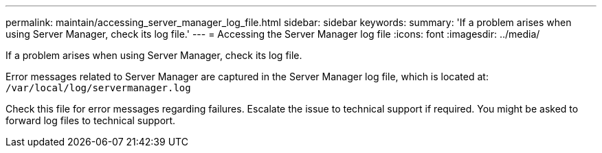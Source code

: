 ---
permalink: maintain/accessing_server_manager_log_file.html
sidebar: sidebar
keywords:
summary: 'If a problem arises when using Server Manager, check its log file.'
---
= Accessing the Server Manager log file
:icons: font
:imagesdir: ../media/

[.lead]
If a problem arises when using Server Manager, check its log file.

Error messages related to Server Manager are captured in the Server Manager log file, which is located at: `/var/local/log/servermanager.log`

Check this file for error messages regarding failures. Escalate the issue to technical support if required. You might be asked to forward log files to technical support.

